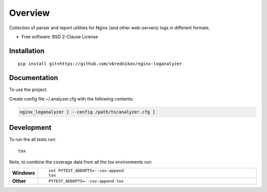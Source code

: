 ========
Overview
========

.. start-badges

.. image:: https://travis-ci.org/vbrednikov/nginx-loganalyzer.svg?branch=master
    :target: https://travis-ci.org/vbrednikov/nginx-loganalyzer

.. image:: https://coveralls.io/repos/github/vbrednikov/nginx-loganalyzer/badge.svg?branch=master
    :target: https://coveralls.io/github/vbrednikov/nginx-loganalyzer?branch=master


.. end-badges

Collection of parser and report utilities for Nginx (and other web-servers) logs in different formats.

* Free software: BSD 2-Clause License

Installation
============

::

    pip install git+https://github.com/vbrednikov/nginx-loganalyzer

Documentation
=============


To use the project:

Create config file ~/.analyzer.cfg with the following contents:

.. code-block:: bash
    [main]
    # report_size: how many urls to include in the report
    REPORT_SIZE: 100
    # where to put the reports (will be created automatically if not exist)
    REPORT_DIR: ./reports
    # where to search for the logs
    LOG_DIR: ./log

    # report won't be generated if the percent of good lines is less then $threshold
    threshold: 60


.. code-block:: bash

    nginx_loganalyzer [ --config /path/to/analyzer.cfg ]


Development
===========

To run the all tests run::

    tox

Note, to combine the coverage data from all the tox environments run:

.. list-table::
    :widths: 10 90
    :stub-columns: 1

    - - Windows
      - ::

            set PYTEST_ADDOPTS=--cov-append
            tox

    - - Other
      - ::

            PYTEST_ADDOPTS=--cov-append tox
